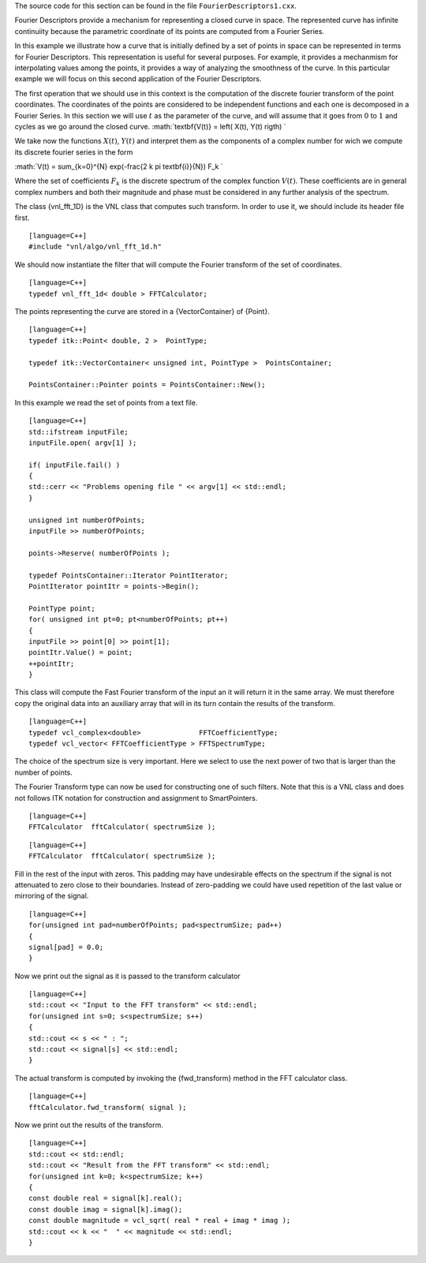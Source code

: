 The source code for this section can be found in the file
``FourierDescriptors1.cxx``.

Fourier Descriptors provide a mechanism for representing a closed curve
in space. The represented curve has infinite continuiity because the
parametric coordinate of its points are computed from a Fourier Series.

In this example we illustrate how a curve that is initially defined by a
set of points in space can be represented in terms for Fourier
Descriptors. This representation is useful for several purposes. For
example, it provides a mechanmism for interpolating values among the
points, it provides a way of analyzing the smoothness of the curve. In
this particular example we will focus on this second application of the
Fourier Descriptors.

The first operation that we should use in this context is the
computation of the discrete fourier transform of the point coordinates.
The coordinates of the points are considered to be independent functions
and each one is decomposed in a Fourier Series. In this section we will
use :math:`t` as the parameter of the curve, and will assume that it
goes from :math:`0` to :math:`1` and cycles as we go around the
closed curve. :math:`\textbf{V(t)} = \left( X(t), Y(t) \rigth)
`

We take now the functions :math:`X(t)`, :math:`Y(t)` and interpret
them as the components of a complex number for wich we compute its
discrete fourier series in the form

:math:`V(t) = \sum_{k=0}^{N} \exp(-\frac{2 k \pi \textbf{i}}{N}) F_k
`

Where the set of coefficients :math:`F_k` is the discrete spectrum of
the complex function :math:`V(t)`. These coefficients are in general
complex numbers and both their magnitude and phase must be considered in
any further analysis of the spectrum.

The class {vnl\_fft\_1D} is the VNL class that computes such transform.
In order to use it, we should include its header file first.

::

    [language=C++]
    #include "vnl/algo/vnl_fft_1d.h"

We should now instantiate the filter that will compute the Fourier
transform of the set of coordinates.

::

    [language=C++]
    typedef vnl_fft_1d< double > FFTCalculator;

The points representing the curve are stored in a {VectorContainer} of
{Point}.

::

    [language=C++]
    typedef itk::Point< double, 2 >  PointType;

    typedef itk::VectorContainer< unsigned int, PointType >  PointsContainer;

    PointsContainer::Pointer points = PointsContainer::New();

In this example we read the set of points from a text file.

::

    [language=C++]
    std::ifstream inputFile;
    inputFile.open( argv[1] );

    if( inputFile.fail() )
    {
    std::cerr << "Problems opening file " << argv[1] << std::endl;
    }

    unsigned int numberOfPoints;
    inputFile >> numberOfPoints;

    points->Reserve( numberOfPoints );

    typedef PointsContainer::Iterator PointIterator;
    PointIterator pointItr = points->Begin();

    PointType point;
    for( unsigned int pt=0; pt<numberOfPoints; pt++)
    {
    inputFile >> point[0] >> point[1];
    pointItr.Value() = point;
    ++pointItr;
    }

This class will compute the Fast Fourier transform of the input an it
will return it in the same array. We must therefore copy the original
data into an auxiliary array that will in its turn contain the results
of the transform.

::

    [language=C++]
    typedef vcl_complex<double>              FFTCoefficientType;
    typedef vcl_vector< FFTCoefficientType > FFTSpectrumType;

The choice of the spectrum size is very important. Here we select to use
the next power of two that is larger than the number of points.

The Fourier Transform type can now be used for constructing one of such
filters. Note that this is a VNL class and does not follows ITK notation
for construction and assignment to SmartPointers.

::

    [language=C++]
    FFTCalculator  fftCalculator( spectrumSize );

::

    [language=C++]
    FFTCalculator  fftCalculator( spectrumSize );

Fill in the rest of the input with zeros. This padding may have
undesirable effects on the spectrum if the signal is not attenuated to
zero close to their boundaries. Instead of zero-padding we could have
used repetition of the last value or mirroring of the signal.

::

    [language=C++]
    for(unsigned int pad=numberOfPoints; pad<spectrumSize; pad++)
    {
    signal[pad] = 0.0;
    }

Now we print out the signal as it is passed to the transform calculator

::

    [language=C++]
    std::cout << "Input to the FFT transform" << std::endl;
    for(unsigned int s=0; s<spectrumSize; s++)
    {
    std::cout << s << " : ";
    std::cout << signal[s] << std::endl;
    }

The actual transform is computed by invoking the {fwd\_transform} method
in the FFT calculator class.

::

    [language=C++]
    fftCalculator.fwd_transform( signal );

Now we print out the results of the transform.

::

    [language=C++]
    std::cout << std::endl;
    std::cout << "Result from the FFT transform" << std::endl;
    for(unsigned int k=0; k<spectrumSize; k++)
    {
    const double real = signal[k].real();
    const double imag = signal[k].imag();
    const double magnitude = vcl_sqrt( real * real + imag * imag );
    std::cout << k << "  " << magnitude << std::endl;
    }

